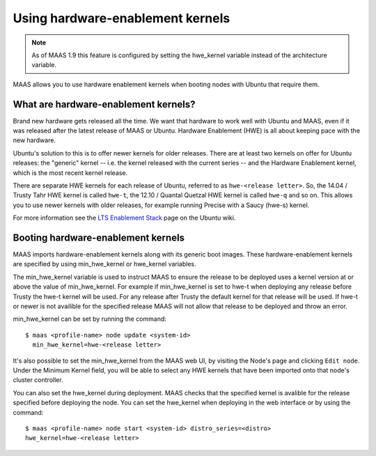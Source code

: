 .. -*- mode: rst -*-

.. _hardware-enablement-kernels:

=================================
Using hardware-enablement kernels
=================================

.. note::

  As of MAAS 1.9 this feature is configured by setting the hwe_kernel variable
  instead of the architecture variable.

MAAS allows you to use hardware enablement kernels when booting nodes
with Ubuntu that require them.

What are hardware-enablement kernels?
-------------------------------------

Brand new hardware gets released all the time. We want that hardware to
work well with Ubuntu and MAAS, even if it was released after the latest
release of MAAS or Ubuntu. Hardware Enablement (HWE) is all about keeping
pace with the new hardware.

Ubuntu's solution to this is to offer newer kernels for older releases.
There are at least two kernels on offer for Ubuntu releases: the
"generic" kernel -- i.e. the kernel released with the current series --
and the Hardware Enablement kernel, which is the most recent kernel
release.

There are separate HWE kernels for each release of Ubuntu, referred to
as ``hwe-<release letter>``. So, the 14.04 / Trusty Tahr HWE kernel is
called ``hwe-t``, the 12.10 / Quantal Quetzal HWE kernel is called
``hwe-q`` and so on. This allows you to use newer kernels with older
releases, for example running Precise with a Saucy (hwe-s) kernel.

For more information see the `LTS Enablement Stack`_ page on the Ubuntu
wiki.

.. _LTS Enablement Stack:
   https://wiki.ubuntu.com/Kernel/LTSEnablementStack


Booting hardware-enablement kernels
-----------------------------------

MAAS imports hardware-enablement kernels along with its generic boot
images. These hardware-enablement kernels are specified by using min_hwe_kernel
or hwe_kernel variables.

The min_hwe_kernel variable is used to instruct MAAS to ensure the release to
be deployed uses a kernel version at or above the value of min_hwe_kernel. For
example if min_hwe_kernel is set to hwe-t when deploying any release before
Trusty the hwe-t kernel will be used. For any release after Trusty the default
kernel for that release will be used. If hwe-t or newer is not availible for
the specified release MAAS will not allow that release to be deployed and throw
an error.

min_hwe_kernel can be set by running the command::

  $ maas <profile-name> node update <system-id>
    min_hwe_kernel=hwe-<release letter>

It's also possible to set the min_hwe_kernel from the MAAS web UI, by visiting
the Node's page and clicking ``Edit node``. Under the Minimum Kernel field, you
will be able to select any HWE kernels that have been imported onto that node's
cluster controller.

You can also set the hwe_kernel during deployment. MAAS checks that the
specified kernel is avalible for the release specified before deploying the
node. You can set the hwe_kernel when deploying in the web interface or by
using the command::

  $ maas <profile-name> node start <system-id> distro_series=<distro>
  hwe_kernel=hwe-<release letter>
